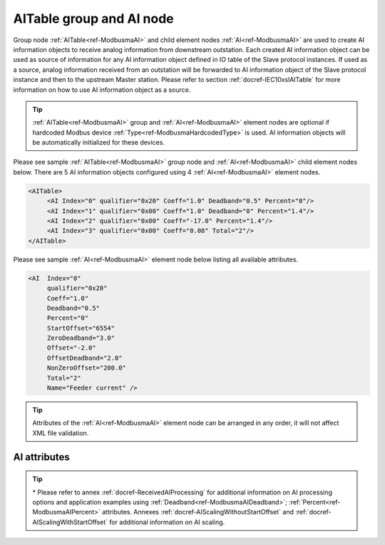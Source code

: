 
.. _ref-ModbusmaAI:

AITable group and AI node
-------------------------

Group node :ref:`AITable<ref-ModbusmaAI>` and child element nodes :ref:`AI<ref-ModbusmaAI>` are used to create AI information objects to receive analog 
information from downstream outstation. Each created AI information object can be used as source of 
information for any AI information object defined in IO table of the Slave protocol instances. If used as a source, 
analog information received from an outstation will be forwarded to AI information object of the Slave protocol 
instance and then to the upstream Master station. Please refer to
section :ref:`docref-IEC10xslAITable` for more information on how to use AI information object as a source.

.. tip:: \ :ref:`AITable<ref-ModbusmaAI>` group and :ref:`AI<ref-ModbusmaAI>` element nodes are optional if hardcoded Modbus device :ref:`Type<ref-ModbusmaHardcodedType>` is used. AI information objects will be automatically initialized for these devices.

Please see sample :ref:`AITable<ref-ModbusmaAI>` group node and :ref:`AI<ref-ModbusmaAI>` child element nodes below. There are 5 AI information objects 
configured using 4 :ref:`AI<ref-ModbusmaAI>` element nodes.

.. code-block:: none

   <AITable> 
	<AI Index="0" qualifier="0x20" Coeff="1.0" Deadband="0.5" Percent="0"/>
	<AI Index="1" qualifier="0x00" Coeff="1.0" Deadband="0" Percent="1.4"/>
	<AI Index="2" qualifier="0x00" Coeff="-17.0" Percent="1.4"/>
	<AI Index="3" qualifier="0x00" Coeff="0.08" Total="2"/>
   </AITable>
   
Please see sample :ref:`AI<ref-ModbusmaAI>` element node below listing all available attributes.
            
.. code-block:: none
            
   <AI  Index="0"
	qualifier="0x20"
	Coeff="1.0"
	Deadband="0.5"
	Percent="0"
	StartOffset="6554"
	ZeroDeadband="3.0"
	Offset="-2.0"
	OffsetDeadband="2.0"
	NonZeroOffset="200.0"
	Total="2"
	Name="Feeder current" />
      
.. tip:: Attributes of the :ref:`AI<ref-ModbusmaAI>` element node can be arranged in any order, it will not affect XML file validation.         

AI attributes
^^^^^^^^^^^^^

.. _ref-ModbusmaAIAttributes:

.. field-list-table:: Modbus Master AI attributes
   :class: table table-condensed table-bordered longtable
   :spec: |C{0.20}|C{0.25}|S{0.55}|
   :header-rows: 1

   * :attr,10: Attribute
     :val,15:  Values or range
     :desc,75: Description

   * :attr:    .. _ref-ModbusmaAIIndex:
   
               :xmlref:`Index`
     :val:     0...2\ :sup:`32`\  - 8
     :desc:    Index is a unique identifier of the AI object. :inlineimportant:`Index numbering must start with 0 and indexes must be arranged in an ascending order as it prevents insertion of a new object. This requirement is essential because it affects object mapping to Slave communication protocol instances.`

   * :attr:    .. _ref-ModbusmaAIqualifier:
   
               :xmlref:`qualifier`
     :val:     0...255
     :desc:    Internal object qualifier to enable customized data processing. (default value 0) :inlinetip:`Attribute is not implemented currently and reserved for future use.`

   * :attr:    .. _ref-ModbusmaAICoeff:
   
               :xmlref:`Coeff`
     :val:     ±1.18×10\ :sup:`-38`\ ...±3.4×10\ :sup:`38`\ 
     :desc:    Coefficient to multiply the value of incoming analog object. (default value 1) :inlinetip:`Attribute is optional and doesn't have to be included in configuration, default value will be used if omitted.`

.. include-file:: sections/Include/AI_Thresholds.rstinc "" ".. _ref-ModbusmaAIDeadband:" ".. _ref-ModbusmaAIPercent:" ":xmlref:`Deadband\*`" ":xmlref:`Percent\*`"

.. include-file:: sections/Include/AI_Scaling.rstinc "" ".. _ref-ModbusmaAIStartOffset:" ".. _ref-ModbusmaAIZeroDeadband:" ".. _ref-ModbusmaAIOffset:" ".. _ref-ModbusmaAIOffsetDeadband:" ".. _ref-ModbusmaAINonZeroOffset:"

   * :attr:    .. _ref-ModbusmaAITotal:
   
               :xmlref:`Total`
     :val:     1...16777215
     :desc:    Sequence of identical AI objects. Attribute is used to create sequence of information objects with consecutive :ref:`Index<ref-ModbusmaAIIndex>` attributes. This eliminates the need to create individual :ref:`AI<ref-ModbusmaAI>` nodes for each information object. (default value 1; only 1 object is created with this :ref:`AI<ref-ModbusmaAI>` node) :inlinetip:`Attribute is optional and doesn't have to be included in configuration, default value will be used if omitted.`

   * :attr:    .. _ref-ModbusmaAIName:
   
               :xmlref:`Name`
     :val:     Max 100 chars
     :desc:    Freely configurable name, just for reference. :inlinetip:`Name attribute is optional and doesn't have to be included in configuration.`

.. tip::

   \* Please refer to annex :ref:`docref-ReceivedAIProcessing` for additional information on AI processing 
   options and application examples using :ref:`Deadband<ref-ModbusmaAIDeadband>`\; 
   :ref:`Percent<ref-ModbusmaAIPercent>` attributes.
   Annexes :ref:`docref-AIScalingWithoutStartOffset` and :ref:`docref-AIScalingWithStartOffset` for additional information on AI scaling.

   

